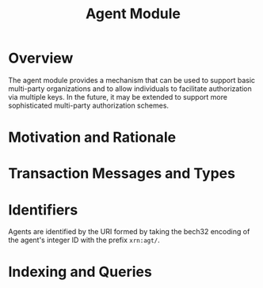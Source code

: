 #+TITLE: Agent Module

* Overview

The agent module provides a mechanism that can be used to support basic
multi-party organizations and to allow individuals to facilitate authorization 
via multiple keys. In the future, it may be extended to support more sophisticated
multi-party authorization schemes.

* Motivation and Rationale

* Transaction Messages and Types

* Identifiers
  Agents are identified by the URI formed by taking the bech32 encoding of the agent's integer ID with the prefix ~xrn:agt/~.

* Indexing and Queries

